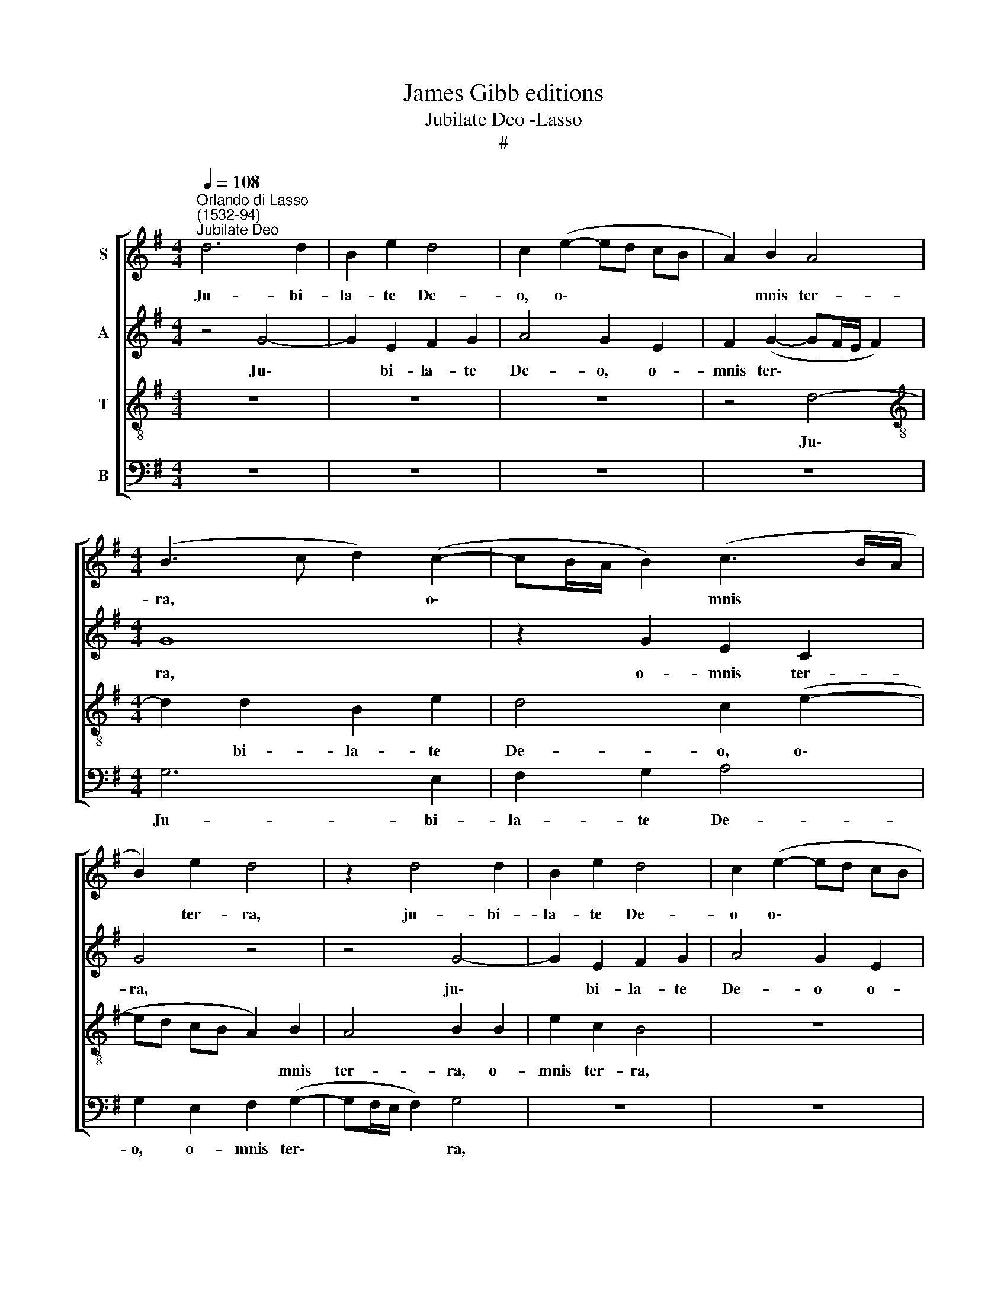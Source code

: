 X:1
T:James Gibb editions
T:Jubilate Deo -Lasso
T:#
%%score [ 1 2 3 4 ]
L:1/8
Q:1/4=108
M:4/4
K:G
V:1 treble nm="S"
V:2 treble nm="A"
V:3 treble-8 nm="T"
V:4 bass nm="B"
V:1
"^Orlando di Lasso\n(1532-94)""^Jubilate Deo" d6 d2 | B2 e2 d4 | c2 (e2- ed cB | A2) B2 A4 | %4
w: Ju- bi-|la- te De-|o, o\- * * * *|* mnis ter-|
[M:4/4] (B3 c d2) (c2- | cB/A/ B2) (c3 B/A/ | B2) e2 d4 | z2 d4 d2 | B2 e2 d4 | c2 (e2- ed cB | %10
w: ra, * * o\-|* * * * mnis * *|* ter- ra,|ju- bi-|la- te De-|o o\- * * * *|
 A2) B2 (A3 B | c2) B2 z2 c2 | c2 c2 (d3 c | BA G4) G2 | G4 z2 d2 | d2 d2 (e3 d | cB AG F2) A2 | %17
w: * mnis ter\- *|* ra, ser-|vi- te Do\- *|* * * mi-|no, ser-|vi- te Do\- *|* * * * * mi-|
 B2 G2 G2 G2 | (A3 G F2) F2 | G2 G2 E2 G2- | G2 F2 G2 B2 | d4 d2 G2 | B2 G2 z2 c2 | B2 e2 d2 c2 | %24
w: no, ser- vi- te|Do\- * * mi-|no in lae- ti\-|* ti- a: in-|tra- te, in-|tra- te in|con- spe- ctu e-|
 B2 c4 B2 | A2 d2 ^c2 (d2- | d^c/B/ c2) d4 | z8 | F4 G4 | (A4 B3) B | A2 A2 F2 (G2- | GF E4 D2) | %32
w: jus, in ex-|ul- ta- ti- o\-|* * * * ne,||qui- a|Do\- * mi-|nus, qui- a Do\-||
 E2 E2 F2 G2 | A8 | F2 F2 G2 A2 | B8 | G2 G2 A2 B2 | c8 | A2 A2 B2 c2 | d8 | %40
w: nus, i- pse est|De-|us, i- pse est|De-|us, i- pse est|De-|us, i- pse est|De-|
[Q:1/4=105] B4[Q:1/4=101] B4 |[Q:1/4=98] c2[Q:1/4=96] c2[Q:1/4=93] c4 |[Q:1/4=92] B8 |] %43
w: us, i-|pse est De-|us.|
V:2
 z4 G4- | G2 E2 F2 G2 | A4 G2 E2 | F2 (G2- GF/E/ F2) |[M:4/4] G8 | z2 G2 E2 C2 | G4 z4 | z4 G4- | %8
w: Ju\-|* bi- la- te|De- o, o-|mnis ter\- * * * *|ra,|o- mnis ter-|ra,|ju\-|
 G2 E2 F2 G2 | A4 G2 E2 | F2 (G2- GF/E/ F2) | G2 G2 G2 G2 | (A3 G F3 E | D2 D2 E2 E2 | %14
w: * bi- la- te|De- o o-|mnis ter\- * * * *|ra, ser- vi- te|Do\- * * *|* mi- no, ser-|
 E2 E2 (=F3 E | D2) B,2 C3 D | E4) z2 D2 | D2 D2 (E3 D | ^C2 C2 D2 D2- | D2 D2 G2 E2 | D8 | %21
w: vi- te Do\- *|* mi- no, *|* ser-|vi- te Do\- *|* mi- no in|* lae- ti- ti-|a:|
 z2 B,2 D4 | D2 E2 G2 G2- | G2 G2 =F2 E2 | G4 A2 G2- | G=F/E/ F2) E2 F2 | E4 A,4 | D4 E4 | %28
w: in- tra-|te in con- spe\-|* ctu e- jus,|in ex- ul\-|* * * * ta- ti-|o- ne,|qui- a|
 (D3 C B,2) B,2 | D2 D4 G2 | =F2 E2 D4 | (G,3 A, B,2) B,2 | ^C2 C2 D2 E2 | =F2 F2 E4 | %34
w: Do\- * * mi-|nus, qui- a|Do- mi- nus,|qui\- * * a|Do- mi- nus, i-|pse, est De-|
 D2 A,2 E2 E2 | (G4 F4) | E2 E4 G2- | G2 A2 G4 | C4 G4 | F2 (G2- GF/E/ F2) | G2 D2 G4 | G2 G2 G4 | %42
w: us, i- pse est|De\- *|us, i- pse|* est, De-|us, i-|pse est * * * *|De- us, i-|pse est De-|
 G8 |] %43
w: us.|
V:3
 z8 | z8 | z8 | z4 d4- |[M:4/4][K:treble-8] d2 d2 B2 e2 | d4 c2 (e2- | ed cB A2) B2 | A4 B2 B2 | %8
w: |||Ju\-|* bi- la- te|De- o, o\-|* * * * * mnis|ter- ra, o-|
 e2 c2 B4 | z8 | d4 d2 d2 | (e3 d cB ed | cB A2- A)A A2 | z2 B2 B2 B2 | (c3 B A2) A2 | B2 G4 G2 | %16
w: mnis ter- ra,||ser- vi- te|Do\- * * * * *|* * * * mi- no,|ser- vi- te|Do\- * * mi-|no, ser- vi-|
 G2 (A2- AG F2) | F2 (G2- GF E2) | (e4 A4) | B4 (c3 B | A2) A2 G4 | z2 G2 B4 | G2 c2 B2 e2 | %23
w: te Do\- * * *|mi- no * * *|in *|lae- ti\- *|* ti- a:|in- tra-|te in con- spe-|
 d2 c2 A4 | e4 =f2 d2 | d2 A2 A4- | A4 F2 F2- | F2 G4 (A2- | A2 B2- BA G2- | G2) F2 G2 d2- | %30
w: ctu e- jus,|in ex- ul-|ta- ti- o\-|* ne, qui\-|* a Do\-||* mi- nus, qui\-|
 d2 c2 (BA GF | E3 F G2) F2 | A2 A4 c2 | c2 (d2- d^c/B/ c2) | A2 d2 c4 | d2 (e2- e^d/^c/ d2) | %36
w: * a Do\- * * *|* * * mi-|nus, i- pse|est De\- * * * *|us, i- pse|est De\- * * * *|
 e2 c4 d2 | e2 (=f2- fe/d/ e2) | =f2 (e2- eB e2) | A2 B2 A4 | (GA Bc d2) e2 | e2 e2 e4 | d8 |] %43
w: us, i- pse|est De\- * * * *|us, i\- * * *|pse est De-|us, * * * * i-|pse est De-|us.|
V:4
 z8 | z8 | z8 | z8 |[M:4/4] G,6 E,2 | F,2 G,2 A,4 | G,2 E,2 F,2 (G,2- | G,F,/E,/ F,2) G,4 | z8 | %9
w: ||||Ju- bi-|la- te De-|o, o- mnis ter\-|* * * * ra,||
 z8 | z8 | z2 E,2 E,2 E,2 | (=F,3 E, D,2) D,2 | (G,3 F, E,3 D, | C,4 D,4) | z4 C,4 | %16
w: ||ser- vi- te|Do\- * * mi-|no, * * *||ser-|
 C,2 C,2 (D,3 C, | B,,2) B,,2 (C,3 B,, | A,,4 D,4 | G,4 C,2 C,2 | D,4 z2 G,2 | B,4 G,4 | %22
w: vi- te Do\- *|* mi- no *|* in|lae- ti- ti-|a: in-|tra- te|
 z2 E,4 C,2 | G,2 C,2 D,2 A,,2 | z2 C,2 =F,2 G,2 | D,2 D,2 A,,4- | A,,4 D,4 | B,,4 C,4 | %28
w: in con-|spe- ctu e- jus|in ex- ul-|ta- ti- o\-|* ne,|qui- a|
 D,4 E,3) E, | D,4 G,,4 | A,,4 (B,,4 | C,3) C, B,,4 | A,,4 D,2 C,2 | (=F,2 E,D, A,4) | D,4 z2 A,2 | %35
w: Do\- * mi-|nus, qui-|a Do\-|* mi- nus,|i- pse est|De\- * * *|us, i-|
 G,2 E,2 B,4 | (C3 B, A,2) G,2 | C2 =F,2 C,4 | =F,2 A,2 E,4 | D,4 D,4 | G,,2 G,2 (G,F, E,D, | %41
w: pse est De-|us, * * i-|pse est De-|us, i- pse|est De-|us, i- pse * * *|
 C,2) C,2 C4 | G,8 |] %43
w: * est De-|us.|

